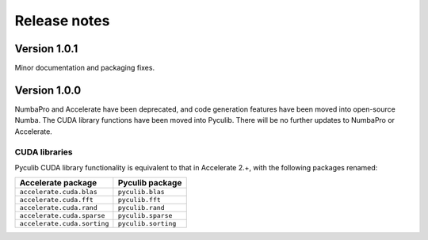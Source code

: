 =============
Release notes
=============

Version 1.0.1
=============

Minor documentation and packaging fixes.


Version 1.0.0
=============

NumbaPro and Accelerate have been deprecated, and code generation features have
been moved into open-source Numba. The CUDA library functions have been moved
into Pyculib. There will be no further updates to NumbaPro or Accelerate.

CUDA libraries
--------------

Pyculib CUDA library functionality is equivalent to that in Accelerate 2.+,
with the following packages renamed:

===========================  ===========================
Accelerate package           Pyculib package
===========================  ===========================
``accelerate.cuda.blas``     ``pyculib.blas``
``accelerate.cuda.fft``      ``pyculib.fft``
``accelerate.cuda.rand``     ``pyculib.rand``
``accelerate.cuda.sparse``   ``pyculib.sparse``
``accelerate.cuda.sorting``  ``pyculib.sorting``
===========================  ===========================


